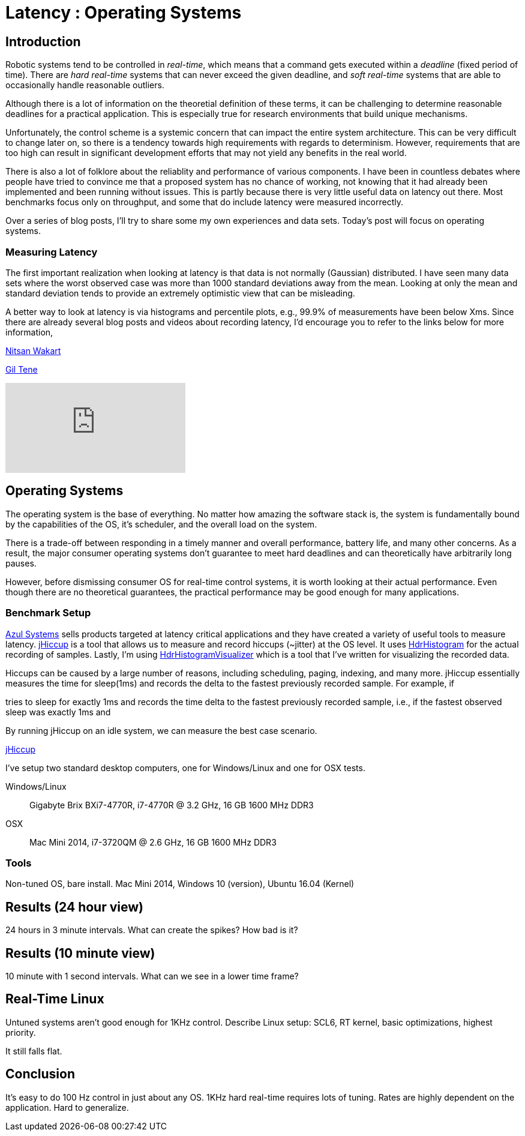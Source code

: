 = Latency : Operating Systems
:published_at: 2016-08-24
:hp-tags: jHiccup, Latency, Sleep, Operating System, Windows, OSX, Ubuntu, Scientific Linux, Real-Time, Control

//NOTE: Keep X in Mind
//image::cover-image.jpg[150, 250, link="http://docs.hebi.us"]
//video::KCylB780zSM[youtube]

== Introduction

// Arbitrary requirements are bad. Not much information out there. Planning on blog series about various aspects.

Robotic systems tend to be controlled in _real-time_, which means that a command gets executed within a _deadline_ (fixed period of time). There are _hard real-time_ systems that can never exceed the given deadline, and _soft real-time_ systems that are able to occasionally handle reasonable outliers.
 
Although there is a lot of information on the theoretial definition of these terms, it can be challenging to determine reasonable deadlines for a practical application. This is especially true for research environments that build unique mechanisms.

Unfortunately, the control scheme is a systemic concern that can impact the entire system architecture. This can be very difficult to change later on, so there is a tendency towards high requirements with regards to determinism. However, requirements that are too high can result in significant development efforts that may not yield any benefits in the real world.

There is also a lot of folklore about the reliablity and performance of various components. I have been in countless debates where people have tried to convince me that a proposed system has no chance of working, not knowing that it had already been implemented and been running without issues. This is partly because there is very little useful data on latency out there. Most benchmarks focus only on throughput, and some that do include latency were measured incorrectly.

Over a series of blog posts, I'll try to share some my own experiences and data sets. Today's post will focus on operating systems.

=== Measuring Latency

// Data is not normally distributed. What is a better way to look at latency? What are tools that do this? How does jHiccup work? Gil Tene mentions coordinated omission, but that is less of a problem for request/response systems.

The first important realization when looking at latency is that data is not normally (Gaussian) distributed. I have seen many data sets where the worst observed case was more than 1000 standard deviations away from the mean. Looking at only the mean and standard deviation tends to provide an extremely optimistic view that can be misleading.

A better way to look at latency is via histograms and percentile plots, e.g., 99.9% of measurements have been below Xms. Since there are already several blog posts and videos about recording latency, I'd encourage you to refer to the links below for more information,

link:http://psy-lob-saw.blogspot.com/2015/02/hdrhistogram-better-latency-capture.htm[Nitsan Wakart]

link:http://latencytipoftheday.blogspot.com/[Gil Tene]

video::lJ8ydIuPFeU[youtube]

== Operating Systems

//jHiccup is a great tool developed by Azul Systems that allows us to measure and record hiccups ('jitter')  at the OS level. These can be caused by a large number of reasons, including swap, indexing tasks, and many more. By running it on an idle system, we can measure the best case scenario.
 
The operating system is the base of everything. No matter how amazing the software stack is, the system is fundamentally bound by the capabilities of the OS, it's scheduler, and the overall load on the system.
 
There is a trade-off between responding in a timely manner and overall performance, battery life, and many other concerns. As a result, the major consumer operating systems don't guarantee to meet hard deadlines and can theoretically have arbitrarily long pauses.

However, before dismissing consumer OS for real-time control systems, it is worth looking at their actual performance. Even though there are no theoretical guarantees, the practical performance may be good enough for many applications.

=== Benchmark Setup

link:https://www.azul.com[Azul Systems] sells products targeted at latency critical applications and they have created a variety of useful tools to measure latency. link:https://www.azul.com/jhiccup/[jHiccup] is a tool that allows us to measure and record hiccups (~jitter) at the OS level. It uses link:https://github.com/HdrHistogram/HdrHistogram[HdrHistogram] for the actual recording of samples. Lastly, I'm using link:https://github.com/ennerf/HdrHistogramVisualizer[HdrHistogramVisualizer] which is a tool that I've written for visualizing the recorded data.

Hiccups can be caused by a large number of reasons, including scheduling, paging, indexing, and many more. jHiccup essentially measures the time for sleep(1ms) and records the delta to the fastest previously recorded sample. For example, if 

tries to sleep for exactly 1ms and records the time delta to the fastest previously recorded sample, i.e., if the fastest observed sleep was exactly 1ms and

By running jHiccup on an idle system, we can measure the best case scenario. 


link:https://www.azul.com/jhiccup/[jHiccup]



I've setup two standard desktop computers, one for Windows/Linux and one for OSX tests.

Windows/Linux:: Gigabyte Brix BXi7-4770R, i7-4770R @ 3.2 GHz, 16 GB 1600 MHz DDR3
OSX:: Mac Mini 2014, i7-3720QM @ 2.6 GHz, 16 GB 1600 MHz DDR3



=== Tools



Non-tuned OS, bare install. Mac Mini 2014, Windows 10 (version), Ubuntu 16.04 (Kernel)

== Results (24 hour view)

24 hours in 3 minute intervals. What can create the spikes? How bad is it?

== Results (10 minute view)

10 minute with 1 second intervals. What can we see in a lower time frame?

== Real-Time Linux

Untuned systems aren't good enough for 1KHz control. Describe Linux setup: SCL6, RT kernel, basic optimizations, highest priority.

It still falls flat.

==	Conclusion

It's easy to do 100 Hz control in just about any OS. 1KHz hard real-time requires lots of tuning. Rates are highly dependent on the application. Hard to generalize.
